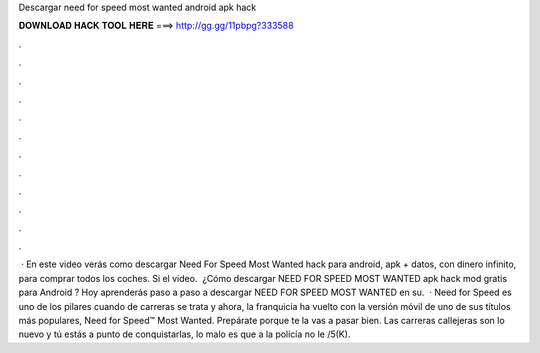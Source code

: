 Descargar need for speed most wanted android apk hack

𝐃𝐎𝐖𝐍𝐋𝐎𝐀𝐃 𝐇𝐀𝐂𝐊 𝐓𝐎𝐎𝐋 𝐇𝐄𝐑𝐄 ===> http://gg.gg/11pbpg?333588

.

.

.

.

.

.

.

.

.

.

.

.

 · En este video verás como descargar Need For Speed Most Wanted hack para android, apk + datos, con dinero infinito, para comprar todos los coches. Si el video. ︎ ¿Cómo descargar NEED FOR SPEED MOST WANTED apk hack mod gratis para Android ? Hoy aprenderás paso a paso a descargar NEED FOR SPEED MOST WANTED en su.  · Need for Speed es uno de los pilares cuando de carreras se trata y ahora, la franquicia ha vuelto con la versión móvil de uno de sus títulos más populares, Need for Speed™ Most Wanted. Prepárate porque te la vas a pasar bien. Las carreras callejeras son lo nuevo y tú estás a punto de conquistarlas, lo malo es que a la policía no le /5(K).